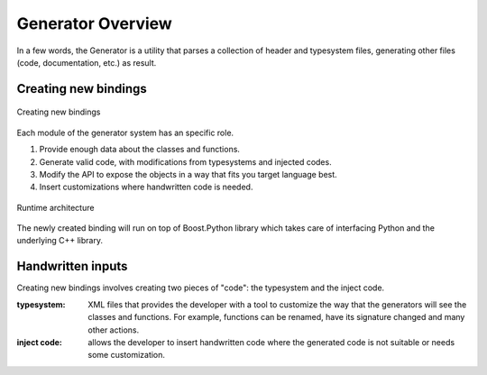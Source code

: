 .. _gen-overview:

******************
Generator Overview
******************

In a few words, the Generator is a utility that parses a collection of header and
typesystem files, generating other files (code, documentation, etc.) as result.

Creating new bindings
=====================

.. figure:: images/bindinggen-development.png
   :scale: 80
   :align: center

   Creating new bindings

Each module of the generator system has an specific role.

1. Provide enough data about the classes and functions.
2. Generate valid code, with modifications from typesystems and injected codes.
3. Modify the API to expose the objects in a way that fits you target language best.
4. Insert customizations where handwritten code is needed.

.. figure:: images/boostqtarch.png
   :scale: 80
   :align: center

   Runtime architecture

The newly created binding will run on top of Boost.Python library which takes
care of interfacing Python and the underlying C++ library.

Handwritten inputs
==================

Creating new bindings involves creating two pieces of "code": the typesystem and
the inject code.

:typesystem: XML files that provides the developer with a tool to customize the
             way that the generators will see the classes and functions. For
             example, functions can be renamed, have its signature changed and
             many other actions.
:inject code: allows the developer to insert handwritten code where the generated
              code is not suitable or needs some customization.
